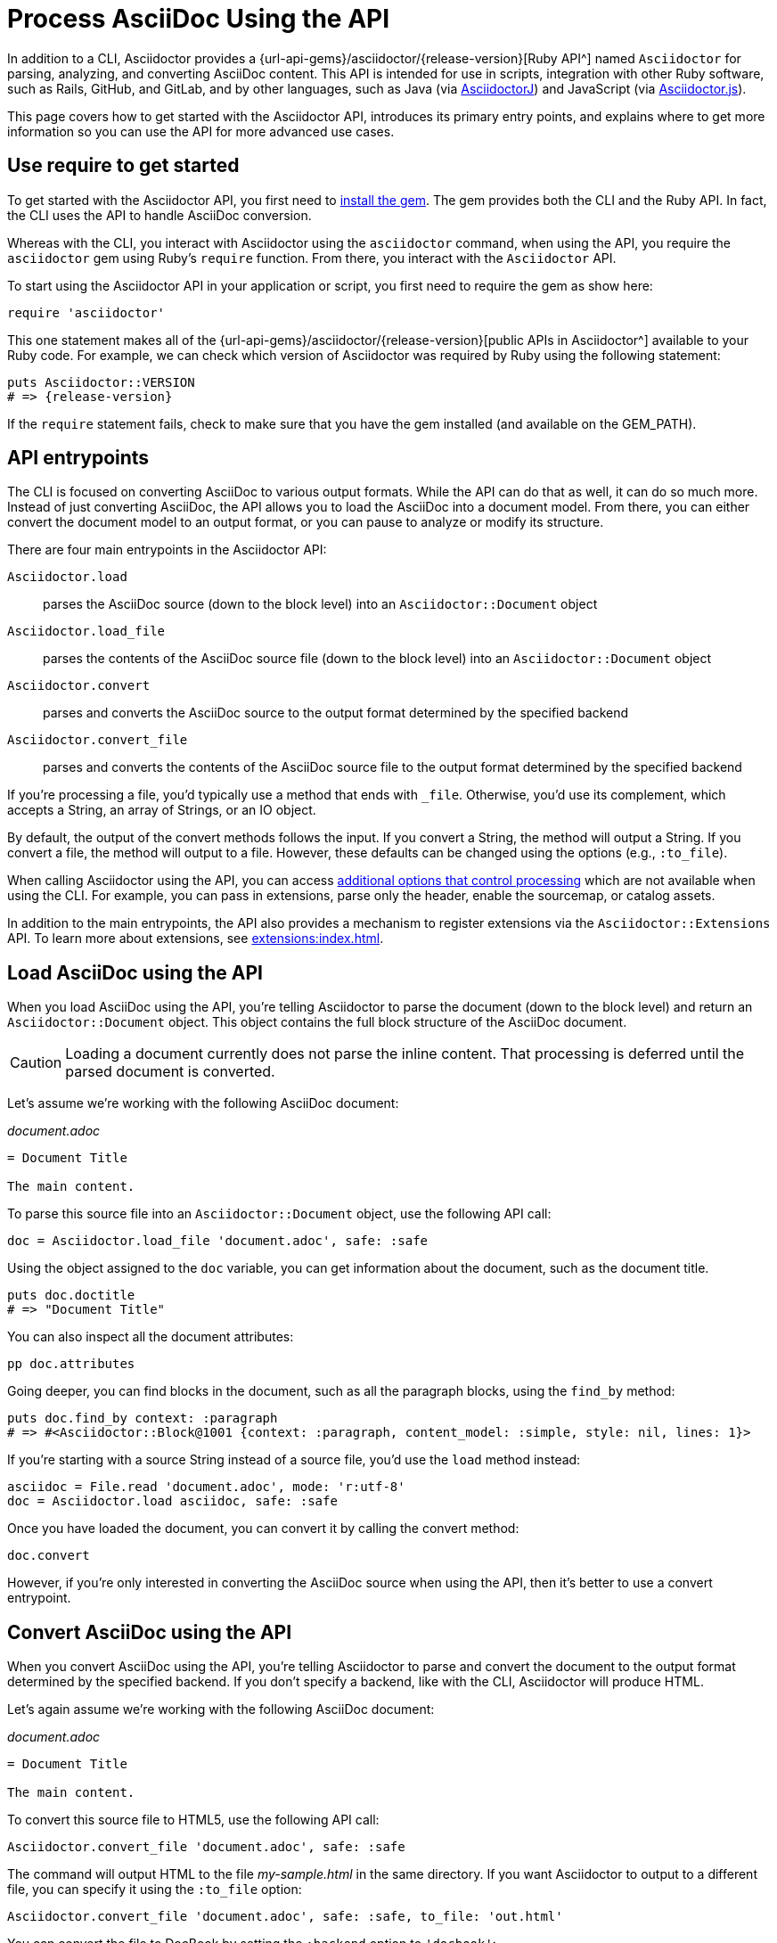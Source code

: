 = Process AsciiDoc Using the API
:url-api: {url-api-gems}/asciidoctor/{release-version}

In addition to a CLI, Asciidoctor provides a {url-api}[Ruby API^] named `Asciidoctor` for parsing, analyzing, and converting AsciiDoc content.
This API is intended for use in scripts, integration with other Ruby software, such as Rails, GitHub, and GitLab, and by other languages, such as Java (via xref:asciidoctorj::index.adoc[AsciidoctorJ]) and JavaScript (via xref:asciidoctor.js::index.adoc[Asciidoctor.js]).

This page covers how to get started with the Asciidoctor API, introduces its primary entry points, and explains where to get more information so you can use the API for more advanced use cases.

== Use require to get started

To get started with the Asciidoctor API, you first need to xref:install:index.adoc[install the gem].
The gem provides both the CLI and the Ruby API.
In fact, the CLI uses the API to handle AsciiDoc conversion.

Whereas with the CLI, you interact with Asciidoctor using the `asciidoctor` command, when using the API, you require the `asciidoctor` gem using Ruby's `require` function.
From there, you interact with the `Asciidoctor` API.

To start using the Asciidoctor API in your application or script, you first need to require the gem as show here:

[,ruby]
----
require 'asciidoctor'
----

This one statement makes all of the {url-api}[public APIs in Asciidoctor^] available to your Ruby code.
For example, we can check which version of Asciidoctor was required by Ruby using the following statement:

[,ruby,subs=attributes+]
----
puts Asciidoctor::VERSION
# => {release-version}
----

If the `require` statement fails, check to make sure that you have the gem installed (and available on the GEM_PATH).

== API entrypoints

The CLI is focused on converting AsciiDoc to various output formats.
While the API can do that as well, it can do so much more.
Instead of just converting AsciiDoc, the API allows you to load the AsciiDoc into a document model.
From there, you can either convert the document model to an output format, or you can pause to analyze or modify its structure.

There are four main entrypoints in the Asciidoctor API:

`Asciidoctor.load`:: parses the AsciiDoc source (down to the block level) into an `Asciidoctor::Document` object
`Asciidoctor.load_file`:: parses the contents of the AsciiDoc source file (down to the block level) into an `Asciidoctor::Document` object
`Asciidoctor.convert`:: parses and converts the AsciiDoc source to the output format determined by the specified backend
`Asciidoctor.convert_file`:: parses and converts the contents of the AsciiDoc source file to the output format determined by the specified backend

If you're processing a file, you'd typically use a method that ends with `_file`.
Otherwise, you'd use its complement, which accepts a String, an array of Strings, or an IO object.

By default, the output of the convert methods follows the input.
If you convert a String, the method will output a String.
If you convert a file, the method will output to a file.
However, these defaults can be changed using the options (e.g., `:to_file`).

When calling Asciidoctor using the API, you can access xref:options.adoc[additional options that control processing] which are not available when using the CLI.
For example, you can pass in extensions, parse only the header, enable the sourcemap, or catalog assets.

In addition to the main entrypoints, the API also provides a mechanism to register extensions via the `Asciidoctor::Extensions` API.
To learn more about extensions, see xref:extensions:index.adoc[].

== Load AsciiDoc using the API

When you load AsciiDoc using the API, you're telling Asciidoctor to parse the document (down to the block level) and return an `Asciidoctor::Document` object.
This object contains the full block structure of the AsciiDoc document.

CAUTION: Loading a document currently does not parse the inline content.
That processing is deferred until the parsed document is converted.

Let's assume we're working with the following AsciiDoc document:

._document.adoc_
[,asciidoc]
----
= Document Title

The main content.
----

To parse this source file into an `Asciidoctor::Document` object, use the following API call:

[,ruby]
----
doc = Asciidoctor.load_file 'document.adoc', safe: :safe
----

Using the object assigned to the `doc` variable, you can get information about the document, such as the document title.

[,ruby]
----
puts doc.doctitle
# => "Document Title"
----

You can also inspect all the document attributes:

[,ruby]
----
pp doc.attributes
----

Going deeper, you can find blocks in the document, such as all the paragraph blocks, using the `find_by` method:

[,ruby]
----
puts doc.find_by context: :paragraph
# => #<Asciidoctor::Block@1001 {context: :paragraph, content_model: :simple, style: nil, lines: 1}>
----

If you're starting with a source String instead of a source file, you'd use the `load` method instead:

[,ruby]
----
asciidoc = File.read 'document.adoc', mode: 'r:utf-8'
doc = Asciidoctor.load asciidoc, safe: :safe
----

Once you have loaded the document, you can convert it by calling the convert method:

[,ruby]
-----
doc.convert
-----

However, if you're only interested in converting the AsciiDoc source when using the API, then it's better to use a convert entrypoint.

== Convert AsciiDoc using the API

When you convert AsciiDoc using the API, you're telling Asciidoctor to parse and convert the document to the output format determined by the specified backend.
If you don't specify a backend, like with the CLI, Asciidoctor will produce HTML.

Let's again assume we're working with the following AsciiDoc document:

._document.adoc_
[,asciidoc]
----
= Document Title

The main content.
----

To convert this source file to HTML5, use the following API call:

[,ruby]
----
Asciidoctor.convert_file 'document.adoc', safe: :safe
----

The command will output HTML to the file [.path]_my-sample.html_ in the same directory.
If you want Asciidoctor to output to a different file, you can specify it using the `:to_file` option:

[,ruby]
----
Asciidoctor.convert_file 'document.adoc', safe: :safe, to_file: 'out.html'
----

You can convert the file to DocBook by setting the `:backend` option to `'docbook'`:

[,ruby]
----
Asciidoctor.convert_file 'document.adoc', safe: :safe, backend: 'docbook'
----

In this case, Asciidoctor will output DocBook to the file [.path]_my-sample.xml_ in the same directory.
As before, you can use the `:to_file` option to control the output file.

If you're starting with a source String instead of a source file, you'd use the `convert` method instead:

[,ruby]
----
asciidoc = File.read 'document.adoc', mode: 'r:utf-8'
html = Asciidoctor.convert asciidoc, safe: :safe
----

In this case, embedded HTML is returned.
To instruct Asciidoctor to write standalone HTML to a file instead, the `:to_file` option is mandatory. 

[,ruby]
----
asciidoc = File.read 'document.adoc', mode: 'r:utf-8'
Asciidoctor.convert asciidoc, safe: :safe, to_file: 'out.html'
----

That covers the basics of loading and converting AsciiDoc using the API.

== Next steps

* xref:convert-strings.adoc#embedded-output[Generating embedded vs standalone output]
* xref:convert-strings.adoc#convert-inline-markup-only[Convert inline markup only]
* xref:generate-html-toc.adoc[Generate an HTML TOC]
* xref:load-templates.adoc[Load custom templates]
* xref:extensions:index.adoc[Create extensions]
* xref:options.adoc[API options]
* {url-api}[Ruby API docs^]
